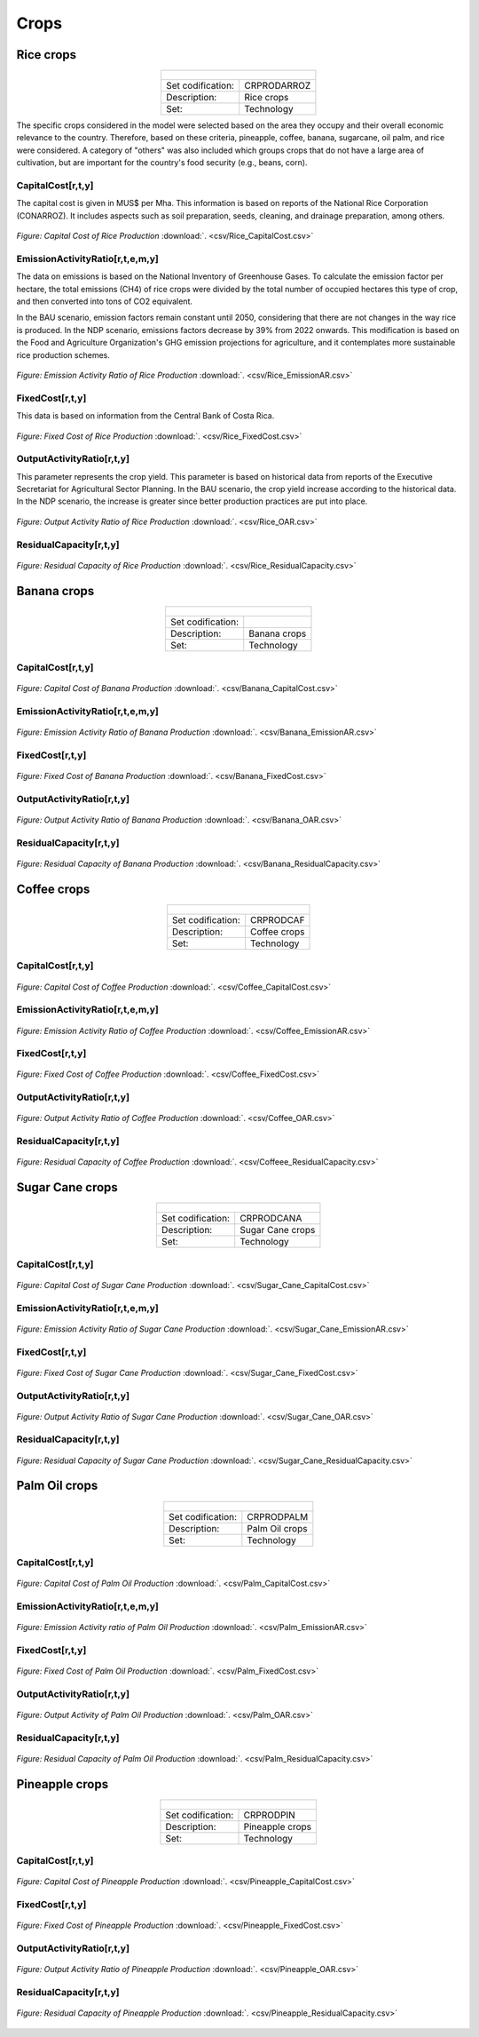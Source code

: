 Crops
==================================

Rice crops
++++++++++
.. table::
   :align:   center  

   +-------------------------------------------------+-------+--------------+--------------+--------------+--------------+
   | .. figure:: img/img_crops_rice.png                                                                                  |
   |    :align:   center                                                                                                 |
   |    :width:   500 px                                                                                                 |
   +-------------------------------------------------+-------+--------------+--------------+--------------+--------------+
   | Set codification:                                       |CRPRODARROZ                                                |
   +-------------------------------------------------+-------+--------------+--------------+--------------+--------------+
   | Description:                                            | Rice crops                                                |
   +-------------------------------------------------+-------+--------------+--------------+--------------+--------------+
   | Set:                                                    |Technology                                                 |
   +-------------------------------------------------+-------+--------------+--------------+--------------+--------------+

The specific crops considered in the model were selected based on the area they occupy and their overall economic relevance to the country. Therefore, based on these criteria, pineapple, coffee, banana, sugarcane, oil palm, and rice were considered. A category of "others" was also included which groups crops that do not have a large area of cultivation, but are important for the country's food security (e.g., beans, corn).


CapitalCost[r,t,y]
---------

The capital cost is given in MUS$ per Mha. This information is based on reports of the National Rice Corporation (CONARROZ). It includes aspects such as soil preparation, seeds, cleaning, and drainage preparation, among others.

.. figure::  parameters/Rice_CapitalCost.png
   :align:   center
   :width:   550 px
   
   *Figure: Capital Cost of Rice Production* :download:`. <csv/Rice_CapitalCost.csv>`

EmissionActivityRatio[r,t,e,m,y]
---------

The data on emissions is based on the National Inventory of Greenhouse Gases. To calculate the emission factor per hectare, the total emissions (CH4) of rice crops were divided by the total number of occupied hectares this type of crop, and then converted into tons of CO2 equivalent. 

In the BAU scenario, emission factors remain constant until 2050, considering that there are not changes in the way rice is produced. In the NDP scenario, emissions factors decrease by 39% from 2022 onwards. This modification is based on the Food and Agriculture Organization's GHG emission projections for agriculture, and it contemplates more sustainable rice production schemes.

.. figure::  parameters/Rice_EmissionAR.png
   :align:   center
   :width:   550 px
   
   *Figure: Emission Activity Ratio of Rice Production* :download:`. <csv/Rice_EmissionAR.csv>`

FixedCost[r,t,y]
---------

This data is based on information from the Central Bank of Costa Rica. 

.. figure::  parameters/Rice_FixedCost.png
   :align:   center
   :width:   550 px
   
   *Figure: Fixed Cost of Rice Production* :download:`. <csv/Rice_FixedCost.csv>`

OutputActivityRatio[r,t,y]
---------

This parameter represents the crop yield. This parameter is based on historical data from reports of the Executive Secretariat for Agricultural Sector Planning. In the BAU scenario, the crop yield increase according to the historical data. In the NDP scenario, the increase is greater since better production practices are put into place.  

.. figure::  parameters/Rice_OAR.png
   :align:   center
   :width:   550 px
   
   *Figure: Output Activity Ratio of Rice Production* :download:`. <csv/Rice_OAR.csv>`

ResidualCapacity[r,t,y]
---------

.. figure::  parameters/Rice_ResidualCapacity.png
   :align:   center
   :width:   550 px
   
   *Figure: Residual Capacity of Rice Production* :download:`. <csv/Rice_ResidualCapacity.csv>`

Banana crops
++++++++++

.. table::
   :align:   center  
   
   +-------------------------------------------------+-------+--------------+--------------+--------------+--------------+
   |.. figure:: img/img_crops_banana.png                                                                                 |
   |    :align:   center                                                                                                 |
   |    :width:   500 px                                                                                                 |
   +-------------------------------------------------+-------+--------------+--------------+--------------+--------------+
   | Set codification:                                       |                                                           |
   +-------------------------------------------------+-------+--------------+--------------+--------------+--------------+
   | Description:                                            | Banana crops                                              |
   +-------------------------------------------------+-------+--------------+--------------+--------------+--------------+
   | Set:                                                    |Technology                                                 |
   +-------------------------------------------------+-------+--------------+--------------+--------------+--------------+

CapitalCost[r,t,y]
---------

.. figure::  parameters/Banana_CapitalCost.png
   :align:   center
   :width:   550 px
   
   *Figure: Capital Cost of Banana Production* :download:`. <csv/Banana_CapitalCost.csv>`

EmissionActivityRatio[r,t,e,m,y]
---------

.. figure::  parameters/Banana_EmissionAR.png
   :align:   center
   :width:   550 px
   
   *Figure: Emission Activity Ratio of Banana Production* :download:`. <csv/Banana_EmissionAR.csv>`

FixedCost[r,t,y]
---------

.. figure::  parameters/Banana_FixedCost.png
   :align:   center
   :width:   550 px
   
   *Figure: Fixed Cost of Banana Production* :download:`. <csv/Banana_FixedCost.csv>`

OutputActivityRatio[r,t,y]
---------

.. figure::  parameters/Banana_OAR.png
   :align:   center
   :width:   550 px
   
   *Figure: Output Activity Ratio of Banana Production* :download:`. <csv/Banana_OAR.csv>`

ResidualCapacity[r,t,y]
---------

.. figure::  parameters/Banana_ResidualCapacity.png
   :align:   center
   :width:   550 px
   
   *Figure: Residual Capacity of Banana Production* :download:`. <csv/Banana_ResidualCapacity.csv>`


Coffee crops
++++++++++
.. table::
   :align:   center  
   
   +-------------------------------------------------+-------+--------------+--------------+--------------+--------------+
   | .. figure:: img/img_crops_coffee.png                                                                                |
   |    :align:   center                                                                                                 |
   |    :width:   500 px                                                                                                 |
   +-------------------------------------------------+-------+--------------+--------------+--------------+--------------+
   | Set codification:                                       |CRPRODCAF                                                  |
   +-------------------------------------------------+-------+--------------+--------------+--------------+--------------+
   | Description:                                            |Coffee crops                                               |
   +-------------------------------------------------+-------+--------------+--------------+--------------+--------------+
   | Set:                                                    |Technology                                                 |
   +-------------------------------------------------+-------+--------------+--------------+--------------+--------------+

CapitalCost[r,t,y]
---------

.. figure::  parameters/Coffee_CapitalCost.png
   :align:   center
   :width:   550 px
   
   *Figure: Capital Cost of Coffee Production* :download:`. <csv/Coffee_CapitalCost.csv>`

EmissionActivityRatio[r,t,e,m,y]
---------

.. figure::  parameters/Coffee_EmissionAR.png
   :align:   center
   :width:   550 px
   
   *Figure: Emission Activity Ratio of Coffee Production* :download:`. <csv/Coffee_EmissionAR.csv>`

FixedCost[r,t,y]
---------

.. figure::  parameters/Coffee_FixedCost.png
   :align:   center
   :width:   550 px
   
   *Figure: Fixed Cost of Coffee Production* :download:`. <csv/Coffee_FixedCost.csv>`

OutputActivityRatio[r,t,y]
---------

.. figure::  parameters/Coffee_OAR.png
   :align:   center
   :width:   550 px
   
   *Figure: Output Activity Ratio of Coffee Production* :download:`. <csv/Coffee_OAR.csv>`

ResidualCapacity[r,t,y]
---------

.. figure::  parameters/Coffee_ResidualCapacity.png
   :align:   center
   :width:   550 px
   
   *Figure: Residual Capacity of Coffee Production* :download:`. <csv/Coffeee_ResidualCapacity.csv>`


Sugar Cane crops
++++++++++
.. table::
   :align:   center  
   
   +-------------------------------------------------+-------+--------------+--------------+--------------+--------------+
   | .. figure:: img/img_crops_sugar_cane.png                                                                            |
   |    :align:   center                                                                                                 |
   |    :width:   500 px                                                                                                 |
   +-------------------------------------------------+-------+--------------+--------------+--------------+--------------+
   | Set codification:                                       |CRPRODCANA                                                 |
   +-------------------------------------------------+-------+--------------+--------------+--------------+--------------+
   | Description:                                            | Sugar Cane crops                                          |
   +-------------------------------------------------+-------+--------------+--------------+--------------+--------------+
   | Set:                                                    |Technology                                                 |
   +-------------------------------------------------+-------+--------------+--------------+--------------+--------------+

CapitalCost[r,t,y]
---------

.. figure::  parameters/Sugar_Cane_CapitalCost.png
   :align:   center
   :width:   550 px
   
   *Figure: Capital Cost of Sugar Cane Production* :download:`. <csv/Sugar_Cane_CapitalCost.csv>`

EmissionActivityRatio[r,t,e,m,y]
---------

.. figure::  parameters/Sugar_Cane_EmissionAR.png
   :align:   center
   :width:   550 px
   
   *Figure: Emission Activity Ratio of Sugar Cane Production* :download:`. <csv/Sugar_Cane_EmissionAR.csv>`

FixedCost[r,t,y]
---------

.. figure::  parameters/Sugar_Cane_FixedCost.png
   :align:   center
   :width:   550 px
   
   *Figure: Fixed Cost of Sugar Cane Production* :download:`. <csv/Sugar_Cane_FixedCost.csv>`

OutputActivityRatio[r,t,y]
---------

.. figure::  parameters/Sugar_Cane_OAR.png
   :align:   center
   :width:   550 px
   
   *Figure: Output Activity Ratio of Sugar Cane Production* :download:`. <csv/Sugar_Cane_OAR.csv>`

ResidualCapacity[r,t,y]
---------

.. figure::  parameters/Sugar_Cane_ResidualCapacity.png
   :align:   center
   :width:   550 px
   
   *Figure: Residual Capacity of Sugar Cane Production* :download:`. <csv/Sugar_Cane_ResidualCapacity.csv>`


Palm Oil crops
++++++++++

.. table::
   :align:   center  
   
   +-------------------------------------------------+-------+--------------+--------------+--------------+--------------+
   | .. figure:: img/img_crops_palm_oil.png                                                                              |
   |    :align:   center                                                                                                 |
   |    :width:   500 px                                                                                                 |
   +-------------------------------------------------+-------+--------------+--------------+--------------+--------------+
   | Set codification:                                       |CRPRODPALM                                                 |
   +-------------------------------------------------+-------+--------------+--------------+--------------+--------------+
   | Description:                                            | Palm Oil crops                                            |
   +-------------------------------------------------+-------+--------------+--------------+--------------+--------------+
   | Set:                                                    |Technology                                                 |
   +-------------------------------------------------+-------+--------------+--------------+--------------+--------------+

CapitalCost[r,t,y]
---------

.. figure::  parameters/Palm_CapitalCost.png
   :align:   center
   :width:   550 px
   
   *Figure: Capital Cost of Palm Oil Production* :download:`. <csv/Palm_CapitalCost.csv>`

EmissionActivityRatio[r,t,e,m,y]
---------

.. figure::  parameters/Palm_EmissionAR.png
   :align:   center
   :width:   550 px
   
   *Figure: Emission Activity ratio of Palm Oil Production* :download:`. <csv/Palm_EmissionAR.csv>`

FixedCost[r,t,y]
---------

.. figure::  parameters/Palm_FixedCost.png
   :align:   center
   :width:   550 px
   
   *Figure: Fixed Cost of Palm Oil Production* :download:`. <csv/Palm_FixedCost.csv>`

OutputActivityRatio[r,t,y]
---------

.. figure::  parameters/Palm_OAR.png
   :align:   center
   :width:   550 px
   
   *Figure: Output Activity of Palm Oil Production* :download:`. <csv/Palm_OAR.csv>`

ResidualCapacity[r,t,y]
---------

.. figure::  parameters/Palm_ResidualCapacity.png
   :align:   center
   :width:   550 px
   
   *Figure: Residual Capacity of Palm Oil Production* :download:`. <csv/Palm_ResidualCapacity.csv>`

Pineapple crops
++++++++++

.. table::
   :align:   center   
   
   +-------------------------------------------------+-------+--------------+--------------+--------------+--------------+
   | .. figure:: img/img_crops_pine_apple.png                                                                            |
   |    :align:   center                                                                                                 |
   |    :width:   500 px                                                                                                 |
   +-------------------------------------------------+-------+--------------+--------------+--------------+--------------+
   | Set codification:                                       |CRPRODPIN                                                  |
   +-------------------------------------------------+-------+--------------+--------------+--------------+--------------+
   | Description:                                            |Pineapple crops                                            |
   +-------------------------------------------------+-------+--------------+--------------+--------------+--------------+
   | Set:                                                    |Technology                                                 |
   +-------------------------------------------------+-------+--------------+--------------+--------------+--------------+

CapitalCost[r,t,y]
---------

.. figure::  parameters/Pineapple_CapitalCost.png
   :align:   center
   :width:   550 px
   
   *Figure: Capital Cost of Pineapple Production* :download:`. <csv/Pineapple_CapitalCost.csv>`


FixedCost[r,t,y]
---------

.. figure::  parameters/Pineapple_FixedCost.png
   :align:   center
   :width:   550 px
   
   *Figure: Fixed Cost of Pineapple Production* :download:`. <csv/Pineapple_FixedCost.csv>`

OutputActivityRatio[r,t,y]
---------

.. figure::  parameters/Pineapple_OAR.png
   :align:   center
   :width:   550 px
   
   *Figure: Output Activity Ratio of Pineapple Production* :download:`. <csv/Pineapple_OAR.csv>`

ResidualCapacity[r,t,y]
---------

.. figure::  parameters/Pineapple_ResidualCapacity.png
   :align:   center
   :width:   550 px
   
   *Figure: Residual Capacity of Pineapple Production* :download:`. <csv/Pineapple_ResidualCapacity.csv>`
